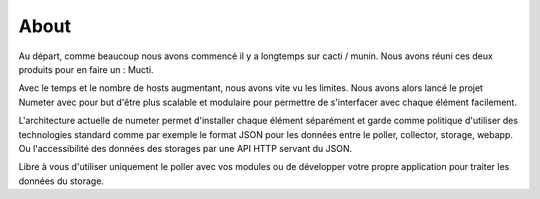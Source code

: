 .. XXX: reference/datamodel and this have quite a few overlaps!

.. _about:

############
About
############

Au départ, comme beaucoup nous avons commencé il y a longtemps sur
cacti / munin. Nous avons réuni ces deux produits pour en faire un : Mucti.

Avec le temps et le nombre de hosts augmentant, nous avons vite vu les limites.
Nous avons alors lancé le projet Numeter avec pour but d'être plus scalable et modulaire pour
permettre de s'interfacer avec chaque élément facilement. 

L'architecture actuelle de numeter permet d'installer chaque élément séparément et garde comme
politique d'utiliser des technologies standard comme par exemple le format JSON pour les données
entre le poller, collector, storage, webapp. Ou l'accessibilité des données des storages par une
API HTTP servant du JSON.

Libre à vous d'utiliser uniquement le poller avec vos modules ou de développer votre propre application
pour traiter les données du storage.
